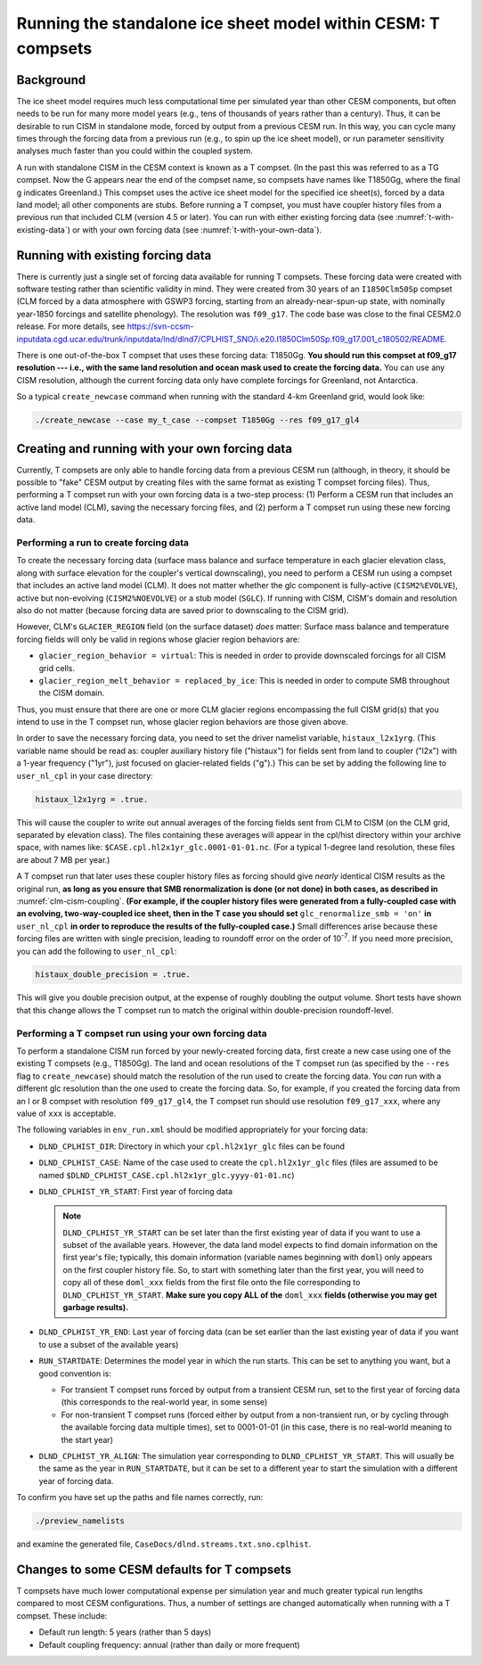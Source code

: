 .. _t-compsets:

**************************************************************
Running the standalone ice sheet model within CESM: T compsets
**************************************************************

============
 Background
============

The ice sheet model requires much less computational time per simulated
year than other CESM components, but often needs to be run for many more
model years (e.g., tens of thousands of years rather than a century).
Thus, it can be desirable to run CISM in standalone mode, forced by
output from a previous CESM run. In this way, you can cycle many times
through the forcing data from a previous run (e.g., to spin up the ice
sheet model), or run parameter sensitivity analyses much faster than you
could within the coupled system.

A run with standalone CISM in the CESM context is known as a T compset. (In the past this
was referred to as a TG compset. Now the G appears near the end of the compset name, so
compsets have names like T1850Gg, where the final g indicates Greenland.) This compset
uses the active ice sheet model for the specified ice sheet(s), forced by a data land
model; all other components are stubs. Before running a T compset, you must have coupler
history files from a previous run that included CLM (version 4.5 or later). You can run
with either existing forcing data (see :numref:`t-with-existing-data`) or with your own
forcing data (see :numref:`t-with-your-own-data`).

.. _t-with-existing-data:

====================================
 Running with existing forcing data
====================================

There is currently just a single set of forcing data available for running T
compsets. These forcing data were created with software testing rather than scientific
validity in mind. They were created from 30 years of an ``I1850Clm50Sp`` compset (CLM
forced by a data atmosphere with GSWP3 forcing, starting from an already-near-spun-up
state, with nominally year-1850 forcings and satellite phenology). The resolution was
``f09_g17``. The code base was close to the final CESM2.0 release. For more details, see
`<https://svn-ccsm-inputdata.cgd.ucar.edu/trunk/inputdata/lnd/dlnd7/CPLHIST_SNO/i.e20.I1850Clm50Sp.f09_g17.001_c180502/README>`__.

There is one out-of-the-box T compset that uses these forcing data: T1850Gg. **You should
run this compset at f09_g17 resolution --- i.e., with the same land resolution and ocean
mask used to create the forcing data.** You can use any CISM resolution, although the
current forcing data only have complete forcings for Greenland, not Antarctica.

So a typical ``create_newcase`` command when running with the standard 4-km Greenland
grid, would look like:

.. code-block:: console

   ./create_newcase --case my_t_case --compset T1850Gg --res f09_g17_gl4

.. _t-with-your-own-data:

=================================================
 Creating and running with your own forcing data
=================================================

Currently, T compsets are only able to handle forcing data from a previous CESM run
(although, in theory, it should be possible to "fake" CESM output by creating files with
the same format as existing T compset forcing files). Thus, performing a T compset run
with your own forcing data is a two-step process: (1) Perform a CESM run that includes an
active land model (CLM), saving the necessary forcing files, and (2) perform a T compset
run using these new forcing data.

Performing a run to create forcing data
=======================================

To create the necessary forcing data (surface mass balance and surface temperature in each
glacier elevation class, along with surface elevation for the coupler's vertical
downscaling), you need to perform a CESM run using a compset that includes an active land
model (CLM). It does not matter whether the glc component is fully-active
(``CISM2%EVOLVE``), active but non-evolving (``CISM2%NOEVOLVE``) or a stub model
(``SGLC``). If running with CISM, CISM's domain and resolution also do not matter (because
forcing data are saved prior to downscaling to the CISM grid).

However, CLM's ``GLACIER_REGION`` field (on the surface dataset) *does* matter: Surface
mass balance and temperature forcing fields will only be valid in regions whose glacier
region behaviors are:

- ``glacier_region_behavior = virtual``: This is needed in order to provide downscaled
  forcings for all CISM grid cells.

- ``glacier_region_melt_behavior = replaced_by_ice``: This is needed in order to compute
  SMB throughout the CISM domain.

Thus, you must ensure that there are one or more CLM glacier regions encompassing the full
CISM grid(s) that you intend to use in the T compset run, whose glacier region behaviors
are those given above.

In order to save the necessary forcing data, you need to set the driver namelist variable,
``histaux_l2x1yrg``. (This variable name should be read as: coupler auxiliary history file
("histaux") for fields sent from land to coupler ("l2x") with a 1-year frequency ("1yr"),
just focused on glacier-related fields ("g").) This can be set by adding the following
line to ``user_nl_cpl`` in your case directory:

.. code-block:: console

   histaux_l2x1yrg = .true.

This will cause the coupler to write out annual averages of the forcing fields sent from
CLM to CISM (on the CLM grid, separated by elevation class). The files containing these
averages will appear in the cpl/hist directory within your archive space, with names like:
``$CASE.cpl.hl2x1yr_glc.0001-01-01.nc``. (For a typical 1-degree land resolution, these
files are about 7 MB per year.)

A T compset run that later uses these coupler history files as forcing should give
*nearly* identical CISM results as the original run, **as long as you ensure that SMB
renormalization is done (or not done) in both cases, as described in**
:numref:`clm-cism-coupling`. **(For example, if the coupler history files were generated
from a fully-coupled case with an evolving, two-way-coupled ice sheet, then in the T case
you should set** ``glc_renormalize_smb = 'on'`` **in** ``user_nl_cpl`` **in order to
reproduce the results of the fully-coupled case.)** Small differences arise because these
forcing files are written with single precision, leading to roundoff error on the order of
10\ :sup:`-7`. If you need more precision, you can add the following to ``user_nl_cpl``:

.. code-block:: console

   histaux_double_precision = .true.

This will give you double precision output, at the expense of roughly doubling the output
volume. Short tests have shown that this change allows the T compset run to match the
original within double-precision roundoff-level.

Performing a T compset run using your own forcing data
======================================================

To perform a standalone CISM run forced by your newly-created forcing data, first create a
new case using one of the existing T compsets (e.g., T1850Gg). The land and ocean
resolutions of the T compset run (as specified by the ``--res`` flag to
``create_newcase``) should match the resolution of the run used to create the forcing
data. You *can* run with a different glc resolution than the one used to create the
forcing data. So, for example, if you created the forcing data from an I or B compset with
resolution ``f09_g17_gl4``, the T compset run should use resolution ``f09_g17_xxx``, where
any value of ``xxx`` is acceptable.

The following variables in ``env_run.xml`` should be modified appropriately for your
forcing data:

- ``DLND_CPLHIST_DIR``: Directory in which your ``cpl.hl2x1yr_glc`` files can be found

- ``DLND_CPLHIST_CASE``: Name of the case used to create the ``cpl.hl2x1yr_glc`` files
  (files are assumed to be named ``$DLND_CPLHIST_CASE.cpl.hl2x1yr_glc.yyyy-01-01.nc``)

- ``DLND_CPLHIST_YR_START``: First year of forcing data

  .. note::

     ``DLND_CPLHIST_YR_START`` can be set later than the first existing year of data if
     you want to use a subset of the available years. However, the data land model expects
     to find domain information on the first year's file; typically, this domain
     information (variable names beginning with ``doml``) only appears on the first
     coupler history file. So, to start with something later than the first year, you will
     need to copy all of these ``doml_xxx`` fields from the first file onto the file
     corresponding to ``DLND_CPLHIST_YR_START``. **Make sure you copy ALL of the**
     ``doml_xxx`` **fields (otherwise you may get garbage results).**

- ``DLND_CPLHIST_YR_END``: Last year of forcing data (can be set earlier
  than the last existing year of data if you want to use a subset of the
  available years)

- ``RUN_STARTDATE``: Determines the model year in which the run starts. This can be set to
  anything you want, but a good convention is:

  - For transient T compset runs forced by output from a transient CESM run, set to the
    first year of forcing data (this corresponds to the real-world year, in some sense)

  - For non-transient T compset runs (forced either by output from a non-transient run, or
    by cycling through the available forcing data multiple times), set to 0001-01-01 (in
    this case, there is no real-world meaning to the start year)

- ``DLND_CPLHIST_YR_ALIGN``: The simulation year corresponding to
  ``DLND_CPLHIST_YR_START``. This will usually be the same as the year in
  ``RUN_STARTDATE``, but it can be set to a different year to start the simulation with a
  different year of forcing data.

To confirm you have set up the paths and file names correctly, run:

.. code-block:: console

   ./preview_namelists

and examine the generated file, ``CaseDocs/dlnd.streams.txt.sno.cplhist``.

==============================================
 Changes to some CESM defaults for T compsets
==============================================

T compsets have much lower computational expense per simulation year and much greater
typical run lengths compared to most CESM configurations. Thus, a number of settings are
changed automatically when running with a T compset. These include:

- Default run length: 5 years (rather than 5 days)

- Default coupling frequency: annual (rather than daily or more frequent)

